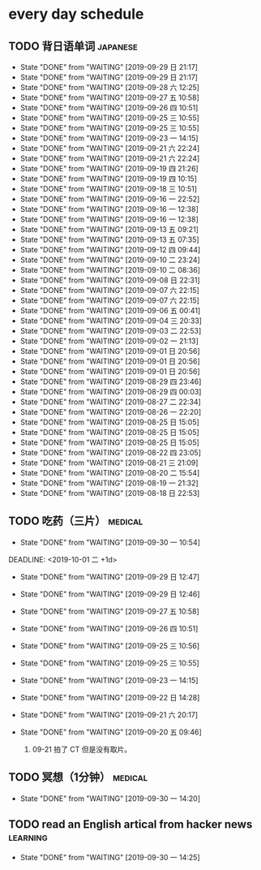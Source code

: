 * every day schedule

** TODO 背日语单词                                                 :japanese:
   DEADLINE: <2019-09-30 一 +1d>
   :PROPERTIES:
   :LAST_REPEAT: [2019-09-29 日 21:17]
   :END:

   - State "DONE"       from "WAITING"    [2019-09-29 日 21:17]
   - State "DONE"       from "WAITING"    [2019-09-29 日 21:17]
   - State "DONE"       from "WAITING"    [2019-09-28 六 12:25]
   - State "DONE"       from "WAITING"    [2019-09-27 五 10:58]
   - State "DONE"       from "WAITING"    [2019-09-26 四 10:51]
   - State "DONE"       from "WAITING"    [2019-09-25 三 10:55]
   - State "DONE"       from "WAITING"    [2019-09-25 三 10:55]
   - State "DONE"       from "WAITING"    [2019-09-23 一 14:15]
   - State "DONE"       from "WAITING"    [2019-09-21 六 22:24]
   - State "DONE"       from "WAITING"    [2019-09-21 六 22:24]
   - State "DONE"       from "WAITING"    [2019-09-19 四 21:26]
   - State "DONE"       from "WAITING"    [2019-09-19 四 10:15]
   - State "DONE"       from "WAITING"    [2019-09-18 三 10:51]
   - State "DONE"       from "WAITING"    [2019-09-16 一 22:52]
   - State "DONE"       from "WAITING"    [2019-09-16 一 12:38]
   - State "DONE"       from "WAITING"    [2019-09-16 一 12:38]
   - State "DONE"       from "WAITING"    [2019-09-13 五 09:21]
   - State "DONE"       from "WAITING"    [2019-09-13 五 07:35]
   - State "DONE"       from "WAITING"    [2019-09-12 四 09:44]
   - State "DONE"       from "WAITING"    [2019-09-10 二 23:24]
   - State "DONE"       from "WAITING"    [2019-09-10 二 08:36]
   - State "DONE"       from "WAITING"    [2019-09-08 日 22:31]
   - State "DONE"       from "WAITING"    [2019-09-07 六 22:15]
   - State "DONE"       from "WAITING"    [2019-09-07 六 22:15]
   - State "DONE"       from "WAITING"    [2019-09-06 五 00:41]
   - State "DONE"       from "WAITING"    [2019-09-04 三 20:33]
   - State "DONE"       from "WAITING"    [2019-09-03 二 22:53]
   - State "DONE"       from "WAITING"    [2019-09-02 一 21:13]
   - State "DONE"       from "WAITING"    [2019-09-01 日 20:56]
   - State "DONE"       from "WAITING"    [2019-09-01 日 20:56]
   - State "DONE"       from "WAITING"    [2019-09-01 日 20:56]
   - State "DONE"       from "WAITING"    [2019-08-29 四 23:46]
   - State "DONE"       from "WAITING"    [2019-08-29 四 00:03]
   - State "DONE"       from "WAITING"    [2019-08-27 二 22:34]
   - State "DONE"       from "WAITING"    [2019-08-26 一 22:20]
   - State "DONE"       from "WAITING"    [2019-08-25 日 15:05]
   - State "DONE"       from "WAITING"    [2019-08-25 日 15:05]
   - State "DONE"       from "WAITING"    [2019-08-25 日 15:05]
   - State "DONE"       from "WAITING"    [2019-08-22 四 23:05]
   - State "DONE"       from "WAITING"    [2019-08-21 三 21:09]
   - State "DONE"       from "WAITING"    [2019-08-20 二 15:54]
   - State "DONE"       from "WAITING"    [2019-08-19 一 21:32]
   - State "DONE"       from "WAITING"    [2019-08-18 日 22:53]

** TODO 吃药（三片）                                                :medical:
   :PROPERTIES:
   :LAST_REPEAT: [2019-09-30 一 10:54]
   :END:

   - State "DONE"       from "WAITING"    [2019-09-30 一 10:54]
   DEADLINE: <2019-10-01 二 +1d>
   :PROPERTIES:
   :LAST_REPEAT: [2019-09-29 日 12:47]
   :END:
   - State "DONE"       from "WAITING"    [2019-09-29 日 12:47]
   - State "DONE"       from "WAITING"    [2019-09-29 日 12:46]
   - State "DONE"       from "WAITING"    [2019-09-27 五 10:58]
   - State "DONE"       from "WAITING"    [2019-09-26 四 10:51]
   - State "DONE"       from "WAITING"    [2019-09-25 三 10:56]
   - State "DONE"       from "WAITING"    [2019-09-25 三 10:55]
   - State "DONE"       from "WAITING"    [2019-09-23 一 14:15]
   - State "DONE"       from "WAITING"    [2019-09-22 日 14:28]
   - State "DONE"       from "WAITING"    [2019-09-21 六 20:17]
   - State "DONE"       from "WAITING"    [2019-09-20 五 09:46]

     1. 09-21 拍了 CT 但是没有取片。

** TODO 冥想（1分钟）                                               :medical:
   DEADLINE: <2019-10-01 二 +1d>
   :PROPERTIES:
   :LAST_REPEAT: [2019-09-30 一 14:20]
   :END:
   - State "DONE"       from "WAITING"    [2019-09-30 一 14:20]

** TODO read an English artical from hacker news                   :learning:
   DEADLINE: <2019-10-01 二 +1d>
   :PROPERTIES:
   :LAST_REPEAT: [2019-09-30 一 14:25]
   :END:
   - State "DONE"       from "WAITING"    [2019-09-30 一 14:25]
